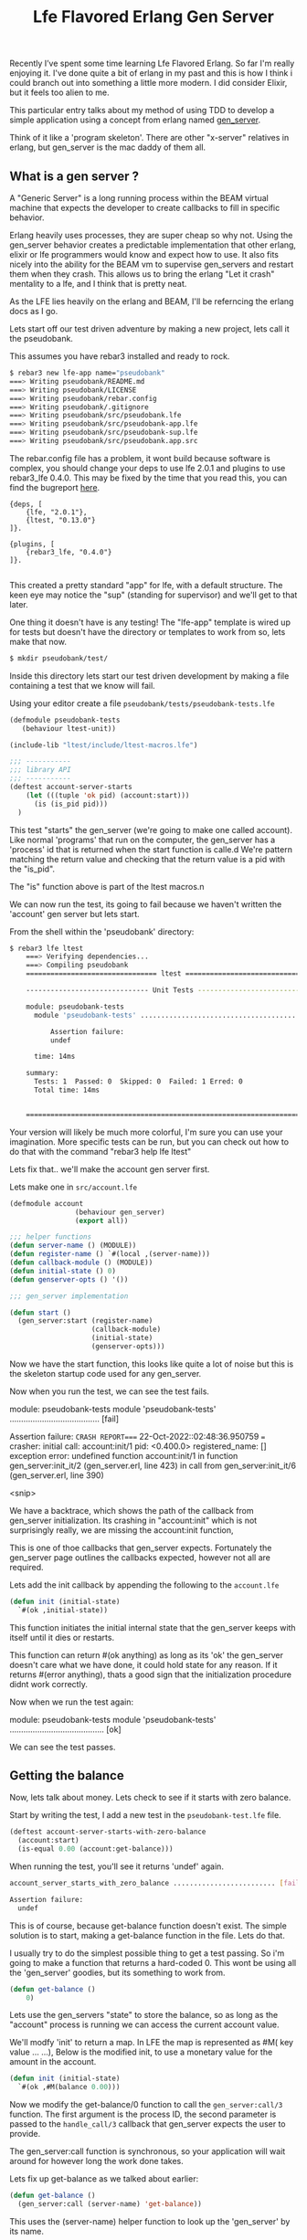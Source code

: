 #+TITLE: Lfe Flavored Erlang Gen Server
#+OPTIONS: ^:nil num:nil
#+OPTIONS: toc:nil
#+OPTIONS: date:nil
#+OPTIONS: author:nil date:nil
#+OPTIONS: html-postamble:nil

#+HTML_HEAD: <link rel="stylesheet" href="tufte.css" type="text/css" />
#+HTML_HEAD_EXTRA: <meta http-equiv="Content-Security-Policy"  content="default-src 'self'; img-src https://*; child-src 'none';">

Recently I’ve spent some time learning Lfe Flavored Erlang. So far I'm really enjoying it.  I've done
quite a bit of erlang in my past and this is how I think i could branch out into something a little more
modern.  I did consider Elixir, but it feels too alien to me.

This particular entry talks about my method of using TDD to develop a simple application using a concept
from erlang named [[https://www.erlang.org/doc/man/gen_server.html][gen_server]].

Think of it like a 'program skeleton'.  There are other "x-server" relatives in erlang, but gen_server is the
mac daddy of them all.

**  What is a gen server ?

A "Generic Server" is a long running process within the BEAM virtual machine that expects the developer to create callbacks to fill in specific behavior.

Erlang heavily uses processes, they are super cheap so why not.  Using the gen_server behavior creates a predictable implementation
that other erlang, elixir or lfe programmers would know and expect how to use.  It also fits nicely into the ability for the BEAM vm to supervise gen_servers and
restart them when they crash.  This allows us to bring the erlang "Let it crash" mentality to a lfe, and I think that is pretty neat.

As the LFE lies heavily on the erlang and BEAM, I'll be referncing the erlang docs as I go.

Lets start off our test driven adventure by making a new project, lets call it the pseudobank.

This assumes you have rebar3 installed and ready to rock.

#+begin_src sh
$ rebar3 new lfe-app name="pseudobank"
===> Writing pseudobank/README.md
===> Writing pseudobank/LICENSE
===> Writing pseudobank/rebar.config
===> Writing pseudobank/.gitignore
===> Writing pseudobank/src/pseudobank.lfe
===> Writing pseudobank/src/pseudobank-app.lfe
===> Writing pseudobank/src/pseudobank-sup.lfe
===> Writing pseudobank/src/pseudobank.app.src
#+end_src

The rebar.config file has a problem, it wont build because software is complex, you should change
your deps to use lfe 2.0.1 and plugins to use rebar3_lfe 0.4.0.  This may be fixed by the time
that you read this, you can find the bugreport [[https://github.com/lfe/rebar3_lfe/issues/72][here]].

#+begin_example
{deps, [
    {lfe, "2.0.1"},
    {ltest, "0.13.0"}
]}.

{plugins, [
    {rebar3_lfe, "0.4.0"}
]}.

#+end_example

This created a pretty standard "app" for lfe, with a default structure. The
keen eye may notice the "sup" (standing for supervisor) and we'll get to that later.

One thing it doesn't have is any testing!  The "lfe-app" template is wired up for tests
but doesn't have the directory or templates to work from so, lets make that now.

#+begin_src sh
$ mkdir pseudobank/test/
#+end_src

Inside this directory lets start our test driven development by making a file containing
a test that we know will fail.

Using your editor create a file =pseudobank/tests/pseudobank-tests.lfe=

#+begin_src lisp
  (defmodule pseudobank-tests
     (behaviour ltest-unit))

  (include-lib "ltest/include/ltest-macros.lfe")

  ;;; -----------
  ;;; library API
  ;;; -----------
  (deftest account-server-starts
      (let (((tuple 'ok pid) (account:start)))
        (is (is_pid pid)))
    )

#+end_src

This test "starts" the gen_server (we're going to make one called account).  Like normal 'programs'
that run on the computer, the gen_server has a 'process' id that is returned when the start function
is calle.d  We're pattern matching the return value and checking that the return value is a pid
with the "is_pid".

The "is" function above is part of the ltest macros.n

We can now run the test, its going to fail because we haven't written the 'account' gen server
but lets start.

From the shell within the 'pseudobank' directory:

#+begin_src sh
$ rebar3 lfe ltest
    ===> Verifying dependencies...
    ===> Compiling pseudobank
    ================================ ltest =================================

    ------------------------------ Unit Tests ------------------------------

    module: pseudobank-tests
      module 'pseudobank-tests' ....................................... [fail]

          Assertion failure:
          undef

      time: 14ms

    summary:
      Tests: 1  Passed: 0  Skipped: 0  Failed: 1 Erred: 0
      Total time: 14ms


    ========================================================================
#+end_src

Your version will likely be much more colorful, I'm sure you can use your imagination. More specific
tests can be run, but you can check out how to do that with the command "rebar3 help lfe ltest"

Lets fix that.. we'll make the account gen server first.

Lets make one in =src/account.lfe=


#+begin_src lisp
  (defmodule account
                  (behaviour gen_server)
                  (export all))

  ;;; helper functions
  (defun server-name () (MODULE))
  (defun register-name () `#(local ,(server-name)))
  (defun callback-module () (MODULE))
  (defun initial-state () 0)
  (defun genserver-opts () '())

  ;;; gen_server implementation

  (defun start ()
    (gen_server:start (register-name)
                      (callback-module)
                      (initial-state)
                      (genserver-opts)))
#+end_src

Now we have the start function, this looks like quite a lot of noise but this is the skeleton
startup code used for any gen_server.

Now when you run the test, we can see the test fails.

#+begin_example sh
module: pseudobank-tests
  module 'pseudobank-tests' ....................................... [fail]

      Assertion failure:
=CRASH REPORT==== 22-Oct-2022::02:48:36.950759 ===
  crasher:
    initial call: account:init/1
    pid: <0.400.0>
    registered_name: []
    exception error: undefined function account:init/1
      in function  gen_server:init_it/2 (gen_server.erl, line 423)
      in call from gen_server:init_it/6 (gen_server.erl, line 390)

      <snip>
#+end_example

We have a backtrace, which shows the path of the callback from gen_server initialization. Its crashing
in "account:init" which is not surprisingly really, we are missing the account:init function,

This is one of thoe callbacks that gen_server expects. Fortunately the gen_server page outlines the callbacks
expected, however not all are required.

Lets add the init callback by appending the following to the =account.lfe=

#+begin_src lisp
  (defun init (initial-state)
    `#(ok ,initial-state))
#+end_src

This function initiates the initial internal state that the gen_server keeps with itself until it dies or restarts.

This function can return #(ok anything) as long as its 'ok' the gen_server doesn't care what we have done, it could hold state for any reason.
If it returns #(error anything), thats a good sign that the initialization procedure didnt work correctly.

Now when we run the test again:

#+begin_example sh
module: pseudobank-tests
  module 'pseudobank-tests' ......................................... [ok]
#+end_example

We can see the test passes.

** Getting the balance

Now, lets talk about money.  Lets check to see if it starts with zero balance.

Start by writing the test, I add a new test in the =pseudobank-test.lfe= file.

#+begin_src lisp
  (deftest account-server-starts-with-zero-balance
    (account:start)
    (is-equal 0.00 (account:get-balance)))
#+end_src

When running the test, you'll see it returns 'undef' again.

#+begin_src sh
  account_server_starts_with_zero_balance ......................... [fail]

  Assertion failure:
    undef
#+end_src

This is of course, because get-balance function doesn't exist.  The simple
solution is to start, making a get-balance function in the file.  Lets do that.

I usually try to do the simplest possible thing to get a test passing.  So i'm going
to make a function that returns a hard-coded 0.  This wont be using all the 'gen_server'
goodies, but its something to work from.

#+begin_src lisp
  (defun get-balance ()
      0)
#+end_src

Lets use the gen_servers "state" to store the balance, so as long as the "account" process
is running we can access the current account value.

We'll modfy 'init' to return a map.  In LFE the map is represented as #M( key value ... ...),
Below is the modified init, to use a monetary value for the amount in the account.

#+begin_src lisp
  (defun init (initial-state)
    `#(ok ,#M(balance 0.00)))
#+end_src

Now we modify the get-balance/0 function to call the =gen_server:call/3= function.
The first argument is the process ID, the second parameter is passed to the =handle_call/3= callback that
gen_server expects the user to provide.

The gen_server:call function is synchronous, so your application will wait around for however long the work done takes.

Lets fix up get-balance as we talked about earlier:

#+begin_src lisp
(defun get-balance ()
  (gen_server:call (server-name) 'get-balance))
#+end_src

This uses the (server-name) helper function to look up the 'gen_server' by its name.

The gen_server will relay the call function back to handle_call function which we will implement now.

Lets run the test to check our expectations.

We can see the =CRASH REPORT= in the =undefined function account:handle_call/3=
when the code is looking for handle_call, which we have not created.

#+begin_example
  =CRASH REPORT==== 22-Oct-2022::03:37:19.059020 ===
  crasher:
    initial call: account:init/1
    pid: <0.536.0>
    registered_name: account
    exception error: undefined function account:handle_call/3
      in function  gen_server:try_handle_call/4 (gen_server.erl, line 721)
      in call from gen_server:handle_msg/6 (gen_server.erl, line 750)
#+end_example

Lets make that now, the simplest possible implementation

#+begin_src lisp 
 (handle_call
  ((_message _caller state)
   `#(reply 0.00 ,state)))
#+end_src


For those who dont write much lisp or erlang, you can specify a pattern matching operation
on the functions heads, its a pretty neat feature but will be surprising if you dont remember/know about it.
The LFE tutorial talks about it [[https://lfe.gitbooks.io/tutorial/content/sequential/conds.html#function-heads-as-conditionals][here]].


Words that start with an underscore, means 'we dont care about it' so in this case we're accepting
-every- message and not matching on the first term.  This wont be the case later but it works for now.

Now when we run the tests, we can see what it is returning.

#+begin_example
  account_server_starts_with_zero_balance ......................... [fail]

      Assertion failure:
      #(assertEqual
               (#(module pseudobank-tests)
                #(line 15)
                #(expression "(account:get-balance)")
                #(expected 0)
                #(value 'message-goes-here)))
#+end_example

We can see its returning the "message-goes-here" from the callback instead of the zero.  Lets return
the current balance (0.00) now.

#+begin_src lisp
  (defun handle_call
  ((_message  _caller state)
   `#(reply ,(map-get state 'balance),state)))
#+end_src

At this point it still ignores the message and the caller, but it returns the balance
that was set created/set during the init function.

The change is to the second return arguement,  we use =(map-get <mapname> <key> )= to get the value,
we know the key is an atom called 'balance so this would transform into after all values are evaluated.

#+begin_src lisp
  #(reply 0 #M(balance 0.00))
#+end_src

Cool, so now we have a basic "get the current balance" =gen_server= working, lets add a new
test to deposit money into the account.

** Making a deposit.

Back in =pseudobank-test.lfe= to add a new failing test for depositing money.

#+begin_src lisp
  (deftest account-server-deposit-works
    (account:start)
    (let ((starting-balance (account:get-balance))
          (deposit-amount 1.23))
      (account:deposit deposit-amount)
      (is-equal (+ starting-balance deposit-amount) (account:get-balance))))
#+end_src

This test is a little more involved, it starts the account process (its probably already started by another test),
then sets two values, 'starting-balance' to the accounts current-balance and 'deposit-amount' is an arbitrary amount. value was chosen, just because it looks fun.

When we run this module tests, ltest cant find the account:deposit function, lets make it.

This is the 'helper' function which can be called, which in turn calls gen-server with the two parameters.

#+begin_src lisp
(defun deposit (amount)
  (gen_server:call (server-name) ('deposit amount)))
#+end_src

Like the =get-balance= function, it will also be sent to the =handle_call/3= callback function, however it
passes a tuple of the 'deposit atom and an amount instead of just an atom.

Lets fix up =handle_call/3= to match this new callback request.

#+begin_src lisp
  (defun handle_call
  (('get-balance _caller state)
   `#(reply ,(map-get state 'balance) ,state))
  (((tuple 'deposit amount) _caller state)
   `#(reply 'ok, ,(map-update state 'balance 1.23))))
#+end_src

The changes are: ='get-balance= in the first match, as we have multiple entries into the handle_call
we now need to get more specific and have the ='get-balance= specifically handle only the calls from
the 'get-balance helper, otherwise it will match for when we try to do a deposit.

We added the 'second' match clause for handle_call when it the first parameter is (tuple 'deposit some-amount).

The return value from this match is the same format, we're not going to tell the caller the new balance, but
we need to update the state in the most naive method.  Lets check the test run output:

#+begin_example
module: pseudobank-tests
  account_server_starts ............................................. [ok]
  account_server_starts_with_zero_balance ........................... [ok]
  account_server_deposit_works ...................................... [ok]
#+end_example

The =handle_call/3= callback is only returning a hard coded value, and what is
required is to to find the current value, add the deposit value and update the proccesses
internal state with the newly computed value.

Back to the =account.lfe= file, to fix this oversight:

#+begin_src lisp
(defun handle_call
  (('get-balance _caller state)
   `#(reply ,(map-get state 'balance) ,state))
  (((tuple 'deposit amount) _caller state)
   `#(reply 'ok
            ,(map-update state 'balance
                         (+ (map-get state 'balance) amount)))))
#+end_src

The difference is now that it checks the previous value, adds the requested amount to the previous vale
and updates the process state by returning all this in the third element of the tuple from the function =handle_call=.

I'd say we had desposits nailed.

** Making a withdrawal

The withdrawal is removing money from your bank account.  Like the bank accounts of old, there will need to be
logic to ensure that your account doesn't go into the negative (The bank wouldnt want any of their fictional
money to go to YOU!)  Lets start by writing a test to ensure we can take money from the account.

#+begin_src lisp
    (deftest account-server-withdrawal-works
    (account:start)
    (let ((starting-balance (account:get-balance))
          (deposit-amount 10.00)
          (withdraw-amount 1.00))
      (account:deposit deposit-amount)
      (account:withdraw withdraw-amount)
      (is-equal (- deposit-amount withdraw-amount) (account:get-balance))))
#+end_src

This is a little more complex, we deposit 10.00 and then take away 1.00.  This should
lead to having 9.00 in the account.  When we run this test , it once again returns 'undef'
because the withdraw function is not implemented.  Hop to it then.

Back in =account.lfe=, we'll make the helper function.

#+begin_src lisp
(defun withdraw ( amount )
  (gen_server:call (server-name) (tuple 'withdraw amount)))
#+end_src

The callback doesn't handle the (tuple 'withdraw amount), make it happen.

#+begin_src lisp
  (defun handle_call

    ;; get balance functionality
    (('get-balance _caller state)
     `#(reply ,(map-get state 'balance) ,state))

    ;; deposit functionality
    (((tuple 'deposit amount) _caller state)
     `#(reply 'ok
              ,(map-update state 'balance
                           (+ (map-get state 'balance) amount))))

    ;; withdraw money functionality.
    (((tuple 'withdraw amount) _caller state)
     `#(reply 'ok
              ,(map-update state 'balance
                           (- (map-get state 'balance) amount)))))
#+end_src

The withdraw callback isnt feature complete, its pretty much a basic modification of 'deposit feature.
It doesn't do any validation of values.

And now the test..

#+begin_src lisp

  account_server_withdrawal_works ................................. [fail]

    Assertion failure:
    #(assertEqual
             (#(module pseudobank-tests)
              #(line 26)
              #(expression "(account:get-balance)")
              #(expected 9.0)
              #(value 10.23)))
#+end_src

Ok, thats weird.  It looks like the value of 10.23 is 1.00 dollar less than the final state
from the last test.  We're going to have to implement some kind of shutdown mechanism which
we can run after the test finishes to reset the state.

** Withraw Interlude: gen_server shutdown.

As the LFE gen-server piggy backs on the =erlang= implementation of gen_server the
[[https://www.erlang.org/doc/man/gen_server.html][stdlib reference manual]] includes a method to shut down the server.

The manual goes into return values for [[https://www.erlang.org/doc/man/gen_server.html#Module:handle_call-3][handle_call/3]] specifies that the gen_server
can be terminated if handle_call returns the right tuple.

#+begin_example
 {stop,Reason,NewState}
#+end_example

Which would call the (module:terminate Reason NewState) function.

In our example we could just ignore the values sent to the terminate function, but
there may be cases where you could use it, like stuffing it into a database, logging
or firing the state up again after some modification.

Here is the helper function, which triggers handle_call with the argument ='stop=.

#+begin_src lisp
  (defun stop ()
    (gen_server:call (server-name) 'stop))
#+end_src

And now lets add this to handle_call, i'll only include the match part of handle_call, You can check the
[[http://github.com/wmealing/psuedobank/src/account.lfe][file in github]] for the full function, here is the basics.

#+begin_src lisp
 (('stop _caller state-data)
    `#(stop shutdown ok state-data))
#+end_src

And the matching expected terminate function.

#+begin_src lisp
(defun terminate ( _reason _newstate )
    'ok)
#+end_src

Now that the shutdown function is implemented, add a test to see if starting, shutting down
and starting up again works.

Here is our test:

#+begin_src lisp
  (deftest account-server-starts-and-stops
    (let ((stop-val (account:stop))
          (start-val-pid (tref (account:start) 2))
          (stop-again-val (account:stop)))
      (is-equal stop-val 'ok)
      (is-equal (is_pid start-val-pid) 'true)
      (is-equal stop-again-val 'ok)))
#+end_src

Now lets run the test.

#+begin_src sh
module: pseudobank-tests
  account_server_starts ............................................. [ok]
  account_server_starts_with_zero_balance ........................... [ok]
  account_server_deposit_works ...................................... [ok]
  account_server_withdrawal_works ................................... [ok]
  account_server_starts_and_stops ................................... [ok]
#+end_src

Giddy up, now we have the server restarting, but back to the topic at hand getting
withdraw and its rules

** Withdraw resumed:

Lets get back to withdraw, to fix it.. the next thing we need to implement is ensure that
you cant withdraw can not put it the account balance into negative value. Here's the test.

#+begin_src lisp
(deftest account-server-withdraw-negative-test
  (account:start)
    (let* ((starting-balance (account:get-balance))
          (deposit-amount 1.00)
          (withdraw-amount 200.00))
      (account:deposit deposit-amount)
      (is (=:= (account:withdraw withdraw-amount) 'insufficient-funds))))
#+end_src

This test will fail when we run the test because there has been no error condition
returning 'insufficient-funds when the withdraw amount exceeds available balance.

Fixing that now, we're modifying =handle_call= to include a conditional return based
on if the amount is greater than the balance.

#+begin_src lisp
  ;; withdraw
  (((tuple 'withdraw amount) _caller state)

   ;; first step, check that amount is less than the current balance.
   (if (> amount (map-get state 'balance))
     ;; true condition
     `#(reply ,'insufficient-funds ,state)
     ;; false condition
     `#(reply ,'ok ,(map-update state 'balance (- (map-get state 'balance) amount)))
     ))
#+end_src

All tests should now pass.

#+begin_src sh
$ rebar3 as test lfe ltest
===> Verifying dependencies...
===> Compiling pseudobank
================================ ltest =================================

------------------------------ Unit Tests ------------------------------

module: pseudobank-tests
  account_server_starts ............................................. [ok]
  account_server_starts_with_zero_balance ........................... [ok]
  account_server_deposit_works ...................................... [ok]
  account_server_withdrawal_works ................................... [ok]
  account_server_starts_and_stops ................................... [ok]
  account_server_withdraw_negative_test ............................. [ok]
  time: 25ms

summary:
  Tests: 6  Passed: 6  Skipped: 0  Failed: 0 Erred: 0
  Total time: 43ms
#+end_src

This isnt an exhaustive test suite, but its the basics of the gen_server and
test driven development for lfe.  I'll upload the project to github and put a
link right here soon.

* Resources:

- https://www.erlang.org/doc/man/gen_server.html#Module:handle_call-3
- https://www.erlang-factory.com/upload/presentations/523/EFSF2012-Implementinglanguages.pdf
- https://github.com/lfex/ltest

